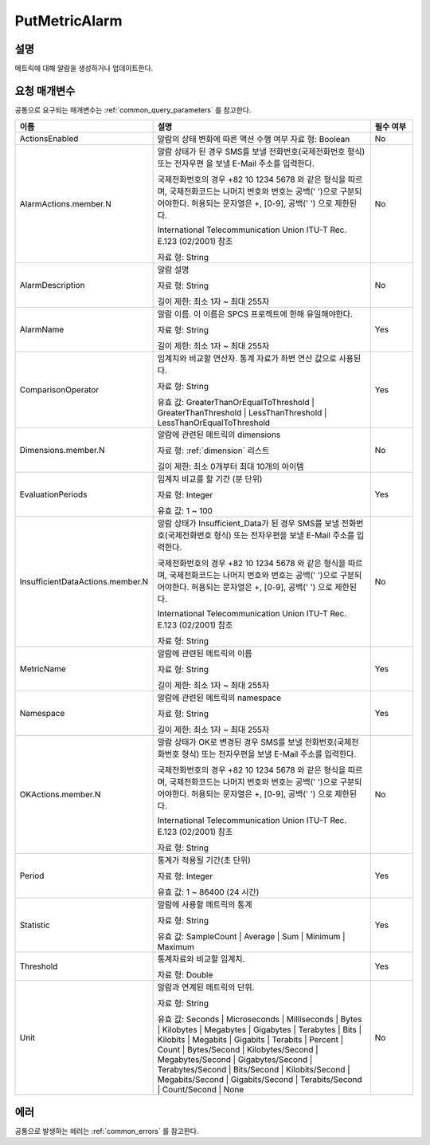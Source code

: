 .. _put_metric_alarm:

PutMetricAlarm
==============

설명
----
메트릭에 대해 알람을 생성하거나 업데이트한다.

요청 매개변수
-------------
공통으로 요구되는 매개변수는 :ref:`common_query_parameters` 를 참고한다.

.. list-table:: 
   :widths: 20 50 10
   :header-rows: 1

   * - 이름
     - 설명
     - 필수 여부
   * - ActionsEnabled
     - 알람의 상태 변화에 따른 액션 수행 여부
       자료 형: Boolean
     - No
   * - AlarmActions.member.N
     - 알람 상태가 된 경우 SMS를 보낼 전화번호(국제전화번호 형식) 또는 전자우편
       을 보낼 E-Mail 주소를 입력한다.

       국제전화번호의 경우 +82 10 1234 5678 와 같은 형식을 따르며, 
       국제전화코드는 나머지 번호와 번호는 공백(' ')으로 구분되어야한다. 
       허용되는 문자열은 +, [0-9], 공백(' ') 으로 제한된다.
       
       International Telecommunication Union ITU-T Rec. E.123 (02/2001) 참조

       자료 형: String
     - No
   * - AlarmDescription	
     - 알람 설명

       자료 형: String

       길이 제한: 최소 1자 ~ 최대 255자
     - No
   * - AlarmName
     - 알람 이름. 이 이름은 SPCS 프로젝트에 한해 유일해야한다.

       자료 형: String

       길이 제한: 최소 1자 ~ 최대 255자
     - Yes

   * - ComparisonOperator
     - 임계치와 비교할 연산자. 통계 자료가 좌변 연산 값으로 사용된다.

       자료 형: String

       유효 값: GreaterThanOrEqualToThreshold | GreaterThanThreshold | 
       LessThanThreshold | LessThanOrEqualToThreshold
     - Yes     
   * - Dimensions.member.N
     - 알람에 관련된 메트릭의 dimensions

       자료 형: :ref:`dimension` 리스트

       길이 제한: 최소 0개부터 최대 10개의 아이템
     - No     
   * - EvaluationPeriods
     - 임계치 비교를 할 기간 (분 단위)

       자료 형: Integer
       
       유효 값: 1 ~ 100
     - Yes     
   * - InsufficientDataActions.member.N
     - 알람 상태가 Insufficient_Data가 된 경우 SMS를 보낼 전화번호(국제전화번호 
       형식) 또는 전자우편을 보낼 E-Mail 주소를 입력한다.

       국제전화번호의 경우 +82 10 1234 5678 와 같은 형식을 따르며, 
       국제전화코드는 나머지 번호와 번호는 공백(' ')으로 구분되어야한다. 
       허용되는 문자열은 +, [0-9], 공백(' ') 으로 제한된다.
       
       International Telecommunication Union ITU-T Rec. E.123 (02/2001) 참조

       자료 형: String
     - No
   * - MetricName
     - 알람에 관련된 메트릭의 이름

       자료 형: String

       길이 제한: 최소 1자 ~ 최대 255자
     - Yes
   * - Namespace
     - 알람에 관련된 메트릭의 namespace

       자료 형: String

       길이 제한: 최소 1자 ~ 최대 255자
     - Yes
   * - OKActions.member.N
     - 알람 상태가 OK로 변경된 경우 SMS를 보낼 전화번호(국제전화번호 형식) 또는 
       전자우편을 보낼 E-Mail 주소를 입력한다.

       국제전화번호의 경우 +82 10 1234 5678 와 같은 형식을 따르며, 
       국제전화코드는 나머지 번호와 번호는 공백(' ')으로 구분되어야한다. 
       허용되는 문자열은 +, [0-9], 공백(' ') 으로 제한된다.
       
       International Telecommunication Union ITU-T Rec. E.123 (02/2001) 참조

       자료 형: String
     - No
   * - Period
     - 통계가 적용될 기간(초 단위)

       자료 형: Integer
       
       유효 값: 1 ~ 86400 (24 시간)
     - Yes     
   * - Statistic
     - 알람에 사용할 메트릭의 통계

       자료 형: String

       유효 값: SampleCount | Average | Sum | Minimum | Maximum
     - Yes     
   * - Threshold
     - 통계자료와 비교할 임계치.

       자료 형: Double
     - Yes     
   * - Unit
     - 알람과 연계된 메트릭의 단위.

       자료 형: String

       유효 값: Seconds | Microseconds | Milliseconds | Bytes | Kilobytes | 
       Megabytes | Gigabytes | Terabytes | Bits | Kilobits | Megabits | 
       Gigabits | Terabits | Percent | Count | Bytes/Second | Kilobytes/Second | 
       Megabytes/Second | Gigabytes/Second | Terabytes/Second | Bits/Second | 
       Kilobits/Second | Megabits/Second | Gigabits/Second | Terabits/Second | 
       Count/Second | None
     - No     
            
에러
----
공통으로 발생하는 에러는 :ref:`common_errors` 를 참고한다.
